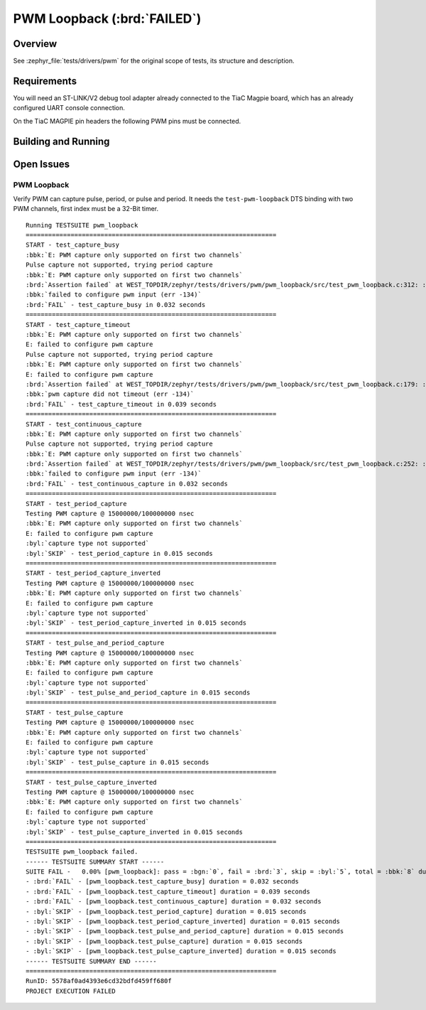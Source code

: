 .. _magpie_f777ni_drivers_pwm-tests:

PWM Loopback (:brd:`FAILED`)
############################

Overview
********

See :zephyr_file:`tests/drivers/pwm`
for the original scope of tests, its structure and description.

.. _magpie_f777ni_drivers_pwm-tests-requirements:

Requirements
************

You will need an ST-LINK/V2 debug tool adapter already connected to the
TiaC Magpie board, which has an already configured UART console connection.

On the TiaC MAGPIE pin headers the following PWM pins must be connected.

.. image:: loopback_test_PWM.svg
   :alt: TiaC MAGPIE Pin Header PWM Loopback Wiring
   :align: center

Building and Running
********************

.. tabs::

   .. group-tab:: Running

      Build and run the tests on target as follows:

      .. code-block:: console

         $ west twister \
                --verbose --jobs 4 --inline-logs \
                --enable-size-report --platform-reports \
                --device-testing --hardware-map map.yaml \
                --extra-args SHIELD="loopback_test_tmph" \
                --alt-config-root bridle/zephyr/alt-config/tests \
                --testsuite-root zephyr/tests --tag pwm

   .. group-tab:: Results

      You should see the following messages on host console:

      .. parsed-literal::
         :class: highlight-console notranslate

         Device testing on:

         \| Platform                  \| ID       \| Serial device   \|
         \|---------------------------\|----------\|-----------------\|
         \| magpie_f777ni/stm32f777xx \| DT04BNT1 \| /dev/ttyUSB0    \|

         INFO    - JOBS: 4
         INFO    - Adding tasks to the queue...
         INFO    - Added initial list of jobs to queue
         INFO    - 1/3 magpie_f777ni/stm32f777xx tests/drivers/clock_control/pwm_clock/drivers.clock.pwm_clock :byl:`FILTERED` (runtime filter)
         INFO    - 2/3 magpie_f777ni/stm32f777xx tests/drivers/pwm/pwm_api/drivers.pwm              :bgn:`PASSED` (device: DT04BNT1, 9.002s)
         INFO    - 3/3 magpie_f777ni/stm32f777xx tests/drivers/pwm/pwm_loopback/drivers.pwm.loopback :brd:`FAILED` Failed (device: DT04BNT1, 3.274s)
         INFO    - :byl:`.../twister-out/magpie_f777ni_stm32f777xx/tests/drivers/pwm/pwm_loopback/drivers.pwm.loopback/handler.log`

         INFO    - 2294 test scenarios (2077 test instances) selected, :byl:`2075` configurations filtered (2074 by static filter, 1 at runtime).
         INFO    - :brd:`1 of 2` executed test configurations passed (50.00%), :bbk:`0` built (not run), :brd:`1` failed, :bbk:`0` errored, with no warnings in :bbk:`53.42 seconds`.
         INFO    - 2 of 5 executed test cases passed (40.00%), 3 failed on 1 out of total 876 platforms (0.11%).
         INFO    - 16086 selected test cases not executed: 7 skipped, 16079 filtered.
         INFO    - :bgn:`2` test configurations executed on platforms, :bbl:`0` test configurations were only built.

         Hardware distribution summary:

         \| Board                     \| ID       \|   Counter \|   Failures \|
         \|---------------------------\|----------\|-----------\|------------\|
         \| magpie_f777ni/stm32f777xx \| DT04BNT1 \|         2 \|          1 \|

         INFO    - Saving reports...
         INFO    - Writing JSON report .../twister-out/twister.json
         INFO    - Writing xunit report .../twister-out/twister.xml...
         INFO    - Writing xunit report .../twister-out/twister_report.xml...
         INFO    - Writing target report for magpie_f777ni/stm32f777xx...
         INFO    - Writing JSON report .../twister-out/magpie_f777ni_stm32f777xx.json
         INFO    - -+-+-+-+-+-+-+-+-+-+-+-+-+-+-+-+-+-+-+-+-+-+-+-+-+-+-+-+-+-+-+-+-+-+-+-+-+-+-+-+
         INFO    - The following issues were found (showing the top 10 items):
         INFO    - 1) tests/drivers/pwm/pwm_loopback/drivers.pwm.loopback on magpie_f777ni/stm32f777xx failed (Failed)
         INFO    -
         INFO    - To rerun the tests, call twister using the following commandline:
         INFO    - west twister -p <PLATFORM> -s <TEST ID>, for example:
         INFO    -
         INFO    - west twister -p magpie_f777ni/stm32f777xx -s tests/drivers/pwm/pwm_loopback/drivers.pwm.loopback
         INFO    - or with west:
         INFO    - west build -p -b magpie_f777ni/stm32f777xx zephyr/tests/drivers/pwm/pwm_loopback -T drivers.pwm.loopback
         INFO    - -+-+-+-+-+-+-+-+-+-+-+-+-+-+-+-+-+-+-+-+-+-+-+-+-+-+-+-+-+-+-+-+-+-+-+-+-+-+-+-+
         INFO    - Run completed

Open Issues
***********

PWM Loopback
============

Verify PWM can capture pulse, period, or pulse and period. It needs
the ``test-pwm-loopback`` DTS binding with two PWM channels, first
index must be a 32-Bit timer.

.. parsed-literal::
   :class: highlight-console notranslate

   Running TESTSUITE pwm_loopback
   ===================================================================
   START - test_capture_busy
   :bbk:`E: PWM capture only supported on first two channels`
   Pulse capture not supported, trying period capture
   :bbk:`E: PWM capture only supported on first two channels`
   :brd:`Assertion failed` at WEST_TOPDIR/zephyr/tests/drivers/pwm/pwm_loopback/src/test_pwm_loopback.c:312: :byl:`pwm_loopback_test_capture_busy: (err not equal to 0)`
   :bbk:`failed to configure pwm input (err -134)`
   :brd:`FAIL` - test_capture_busy in 0.032 seconds
   ===================================================================
   START - test_capture_timeout
   :bbk:`E: PWM capture only supported on first two channels`
   E: failed to configure pwm capture
   Pulse capture not supported, trying period capture
   :bbk:`E: PWM capture only supported on first two channels`
   E: failed to configure pwm capture
   :brd:`Assertion failed` at WEST_TOPDIR/zephyr/tests/drivers/pwm/pwm_loopback/src/test_pwm_loopback.c:179: :byl:`pwm_loopback_test_capture_timeout: (err not equal to -EAGAIN)`
   :bbk:`pwm capture did not timeout (err -134)`
   :brd:`FAIL` - test_capture_timeout in 0.039 seconds
   ===================================================================
   START - test_continuous_capture
   :bbk:`E: PWM capture only supported on first two channels`
   Pulse capture not supported, trying period capture
   :bbk:`E: PWM capture only supported on first two channels`
   :brd:`Assertion failed` at WEST_TOPDIR/zephyr/tests/drivers/pwm/pwm_loopback/src/test_pwm_loopback.c:252: :byl:`pwm_loopback_test_continuous_capture: (err not equal to 0)`
   :bbk:`failed to configure pwm input (err -134)`
   :brd:`FAIL` - test_continuous_capture in 0.032 seconds
   ===================================================================
   START - test_period_capture
   Testing PWM capture @ 15000000/100000000 nsec
   :bbk:`E: PWM capture only supported on first two channels`
   E: failed to configure pwm capture
   :byl:`capture type not supported`
   :byl:`SKIP` - test_period_capture in 0.015 seconds
   ===================================================================
   START - test_period_capture_inverted
   Testing PWM capture @ 15000000/100000000 nsec
   :bbk:`E: PWM capture only supported on first two channels`
   E: failed to configure pwm capture
   :byl:`capture type not supported`
   :byl:`SKIP` - test_period_capture_inverted in 0.015 seconds
   ===================================================================
   START - test_pulse_and_period_capture
   Testing PWM capture @ 15000000/100000000 nsec
   :bbk:`E: PWM capture only supported on first two channels`
   E: failed to configure pwm capture
   :byl:`capture type not supported`
   :byl:`SKIP` - test_pulse_and_period_capture in 0.015 seconds
   ===================================================================
   START - test_pulse_capture
   Testing PWM capture @ 15000000/100000000 nsec
   :bbk:`E: PWM capture only supported on first two channels`
   E: failed to configure pwm capture
   :byl:`capture type not supported`
   :byl:`SKIP` - test_pulse_capture in 0.015 seconds
   ===================================================================
   START - test_pulse_capture_inverted
   Testing PWM capture @ 15000000/100000000 nsec
   :bbk:`E: PWM capture only supported on first two channels`
   E: failed to configure pwm capture
   :byl:`capture type not supported`
   :byl:`SKIP` - test_pulse_capture_inverted in 0.015 seconds
   ===================================================================
   TESTSUITE pwm_loopback failed.
   ------ TESTSUITE SUMMARY START ------
   SUITE FAIL -   0.00% [pwm_loopback]: pass = :bgn:`0`, fail = :brd:`3`, skip = :byl:`5`, total = :bbk:`8` duration = :bbk:`0.178 seconds`
   - :brd:`FAIL` - [pwm_loopback.test_capture_busy] duration = 0.032 seconds
   - :brd:`FAIL` - [pwm_loopback.test_capture_timeout] duration = 0.039 seconds
   - :brd:`FAIL` - [pwm_loopback.test_continuous_capture] duration = 0.032 seconds
   - :byl:`SKIP` - [pwm_loopback.test_period_capture] duration = 0.015 seconds
   - :byl:`SKIP` - [pwm_loopback.test_period_capture_inverted] duration = 0.015 seconds
   - :byl:`SKIP` - [pwm_loopback.test_pulse_and_period_capture] duration = 0.015 seconds
   - :byl:`SKIP` - [pwm_loopback.test_pulse_capture] duration = 0.015 seconds
   - :byl:`SKIP` - [pwm_loopback.test_pulse_capture_inverted] duration = 0.015 seconds
   ------ TESTSUITE SUMMARY END ------
   ===================================================================
   RunID: 5578af0ad4393e6cd32bdfd459ff680f
   PROJECT EXECUTION FAILED
